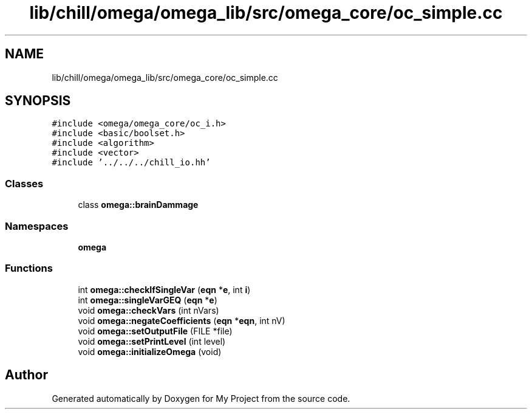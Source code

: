 .TH "lib/chill/omega/omega_lib/src/omega_core/oc_simple.cc" 3 "Sun Jul 12 2020" "My Project" \" -*- nroff -*-
.ad l
.nh
.SH NAME
lib/chill/omega/omega_lib/src/omega_core/oc_simple.cc
.SH SYNOPSIS
.br
.PP
\fC#include <omega/omega_core/oc_i\&.h>\fP
.br
\fC#include <basic/boolset\&.h>\fP
.br
\fC#include <algorithm>\fP
.br
\fC#include <vector>\fP
.br
\fC#include '\&.\&./\&.\&./\&.\&./chill_io\&.hh'\fP
.br

.SS "Classes"

.in +1c
.ti -1c
.RI "class \fBomega::brainDammage\fP"
.br
.in -1c
.SS "Namespaces"

.in +1c
.ti -1c
.RI " \fBomega\fP"
.br
.in -1c
.SS "Functions"

.in +1c
.ti -1c
.RI "int \fBomega::checkIfSingleVar\fP (\fBeqn\fP *\fBe\fP, int \fBi\fP)"
.br
.ti -1c
.RI "int \fBomega::singleVarGEQ\fP (\fBeqn\fP *\fBe\fP)"
.br
.ti -1c
.RI "void \fBomega::checkVars\fP (int nVars)"
.br
.ti -1c
.RI "void \fBomega::negateCoefficients\fP (\fBeqn\fP *\fBeqn\fP, int nV)"
.br
.ti -1c
.RI "void \fBomega::setOutputFile\fP (FILE *file)"
.br
.ti -1c
.RI "void \fBomega::setPrintLevel\fP (int level)"
.br
.ti -1c
.RI "void \fBomega::initializeOmega\fP (void)"
.br
.in -1c
.SH "Author"
.PP 
Generated automatically by Doxygen for My Project from the source code\&.
